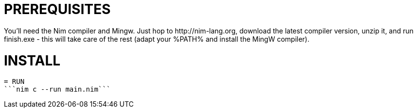 = PREREQUISITES
You'll need the Nim compiler and Mingw. Just hop to http://nim-lang.org, download the latest compiler version, unzip it, and run finish.exe - this will take care of the rest (adapt your %PATH% and install the MingW compiler).

= INSTALL
```nimble install winim```

= RUN
```nim c --run main.nim```
